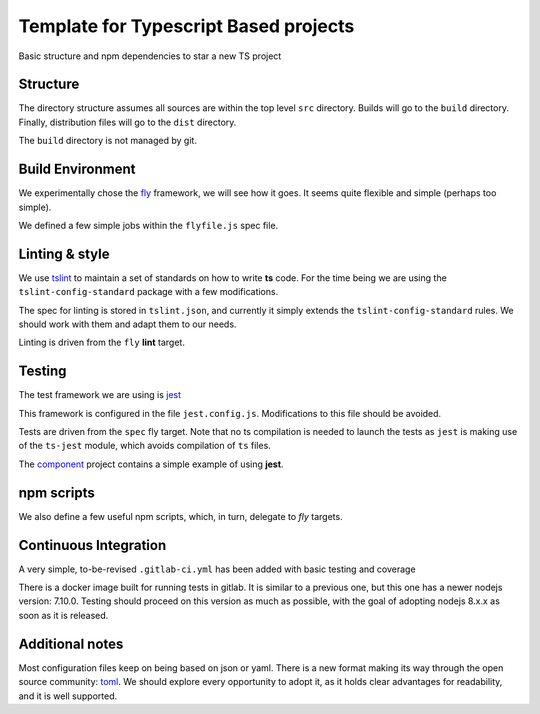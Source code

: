 Template for Typescript Based projects
======================================

Basic structure and npm dependencies to star a new TS project


Structure
---------

The directory structure assumes all sources are within the top level ``src`` directory.
Builds will go to the ``build`` directory. Finally, distribution files will go to the 
``dist`` directory. 

The ``build`` directory is not managed by git.


Build Environment
-----------------

We experimentally chose the `fly <https://github.com/flyjs/fly>`_ framework, we will see how it goes.
It seems quite flexible and simple (perhaps too simple). 

We defined a few simple jobs within the ``flyfile.js`` spec file.

Linting & style
---------------

We use `tslint <https://palantir.github.io/tslint/>`_ to maintain a set of standards on how to write **ts** code.
For the time being we are using the ``tslint-config-standard`` package
with a few modifications. 

The spec for linting is stored in ``tslint.json``, and currently it simply extends the ``tslint-config-standard`` rules.
We should work with them and adapt them to our needs.

Linting is driven from the ``fly`` **lint** target.

Testing
-------

The test framework we are using is `jest <http://facebook.github.io/jest/>`_

This framework is configured in the file ``jest.config.js``. Modifications  to this file should be avoided.

Tests are driven from the ``spec`` fly target. Note that no ts compilation is needed to launch the tests 
as ``jest`` is making use of the ``ts-jest`` module, which avoids compilation of ``ts`` files.

The `component <https://gitlab.com/ECloud/component>`_ project contains a simple example of using **jest**.

npm scripts
-----------

We also define a few useful npm scripts, which, in turn, delegate to *fly* targets.

Continuous Integration
----------------------

A very simple, to-be-revised ``.gitlab-ci.yml`` has been added with basic testing and coverage

There is a docker image built for running tests in gitlab. It is similar to a previous one, but this one has a newer nodejs version: 7.10.0.
Testing should proceed on this version as much as possible, with the goal of adopting nodejs 8.x.x as soon as it is released.

Additional notes
----------------

Most configuration files keep on being based on json or yaml. 
There is a new format making its way through the open source community: `toml <https://github.com/toml-lang/toml>`_.
We should explore every opportunity to adopt it, as it holds clear advantages for readability, and it is well supported.





